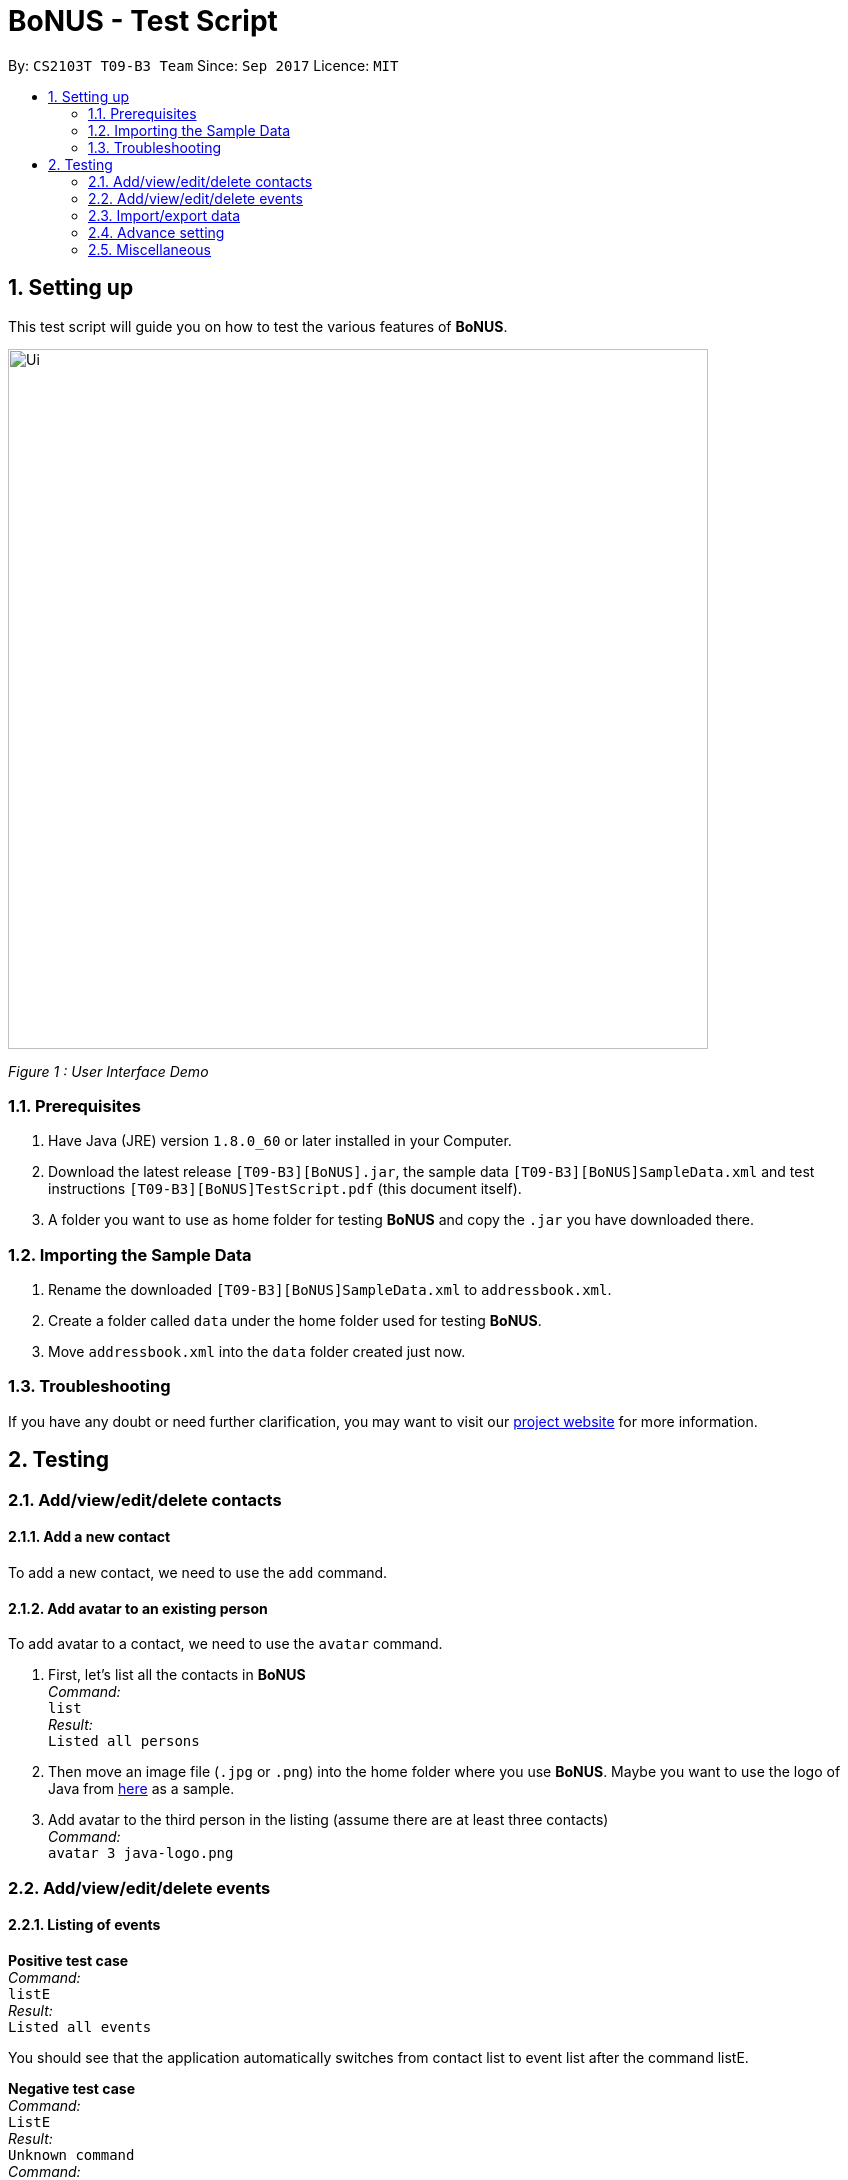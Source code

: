 = BoNUS - Test Script
:toc:
:toc-title:
:toc-placement: preamble
:sectnums:
:imagesDir: ../../../../docs/images
:stylesDir: ../../../../docs/stylesheets
:experimental:
ifdef::env-github[]
:tip-caption: :bulb:
:note-caption: :information_source:
endif::[]
:repoURL: https://github.com/CS2103AUG2017-T09-B3/main

// Workaround for asciidoctor-pdf compatibility issues.
:keyboard-icon: &#9000;

By: `CS2103T T09-B3 Team`      Since: `Sep 2017`      Licence: `MIT`

== Setting up

This test script will guide you on how to test the various features of **BoNUS**.

image::Ui.png[width="700"]
_Figure 1 : User Interface Demo_

=== Prerequisites

. Have Java (JRE) version `1.8.0_60` or later installed in your Computer.
. Download the latest release `[T09-B3][BoNUS].jar`, the sample data `[T09-B3][BoNUS]SampleData.xml` and test instructions
`[T09-B3][BoNUS]TestScript.pdf` (this document itself).
. A folder you want to use as home folder for testing **BoNUS** and copy the `.jar` you have downloaded there.

=== Importing the Sample Data

. Rename the downloaded `[T09-B3][BoNUS]SampleData.xml` to `addressbook.xml`.
. Create a folder called `data` under the home folder used for testing **BoNUS**.
. Move `addressbook.xml` into the `data` folder created just now.

=== Troubleshooting

If you have any doubt or need further clarification, you may want to visit our https://cs2103aug2017-t09-b3.github.io/main/[project website]
for more information.

== Testing

=== Add/view/edit/delete contacts

==== Add a new contact

To add a new contact, we need to use the `add` command.

==== Add avatar to an existing person

To add avatar to a contact, we need to use the `avatar` command.

. First, let's list all the contacts in *BoNUS* +
_Command:_ +
`list` +
_Result:_ +
`Listed all persons`

. Then move an image file (`.jpg` or `.png`) into the home folder where you use *BoNUS*. Maybe you want to use the
logo of Java from https://www.hostingireland.ie/images/java-logo.png[here] as a sample.

. Add avatar to the third person in the listing (assume there are at least three contacts) +
_Command:_ +
`avatar 3 java-logo.png`

=== Add/view/edit/delete events

==== Listing of events
*Positive test case* +
_Command:_ +
`listE` +
_Result:_ +
`Listed all events`

You should see that the application automatically switches from contact list to event list after the command listE.


*Negative test case* +
_Command:_ +
`ListE` +
_Result:_ +
`Unknown command` +
_Command:_ +
`lIsTE` +
_Result:_ +
`Unknown command`

Commands are case sensitive.


==== Adding of events

[NOTE]
====
* The standard format for time should be `DDMMYYYY HH:MM` in 24-hour format.
* However, the application may sometimes be _smart_ enough to interpret what you typed. For example, if you type `this afternoon`
or `tomorrow evening`, it will be automatically converted to the standard format.
* Do NOT try to _challenge_ the application, it is not promised to produce an expected result if you use non-standard format
or if the expression is not simple or clear enough.
* Avoid putting the year first when using the non-standard format.
====

To add an event, we need to use addE n/NAME dt/DATE_TIME a/ADDRESS of the event.

1) Adds a new event with Name `CS3201 Project Meeting`, DateTime `17112017 1530`, Address `School of Computing, SR09, NUS`


_Command:_ +
`addE n/CS3201 Project Meeting dt/17112017 15:30 a/School Of Computing, SR09, NUS` +
_Result:_ +
`New event added:  Event: CS3201 Project Meeting |  Date/Time: 17 Nov, 2017 15:30 |  Address: School Of Computing, SR09, NUS`


2) Adds a new event with Name `CS1231 Project Meeting`, DateTime `19112017 15:30`, Address `School of Computing, DR1, NUS` +
_Command:_ +
`addE n/CS1231 Project Meeting dt/19112017 15:30 a/School Of Computing, DR1, NUS` +
_Result:_ +
`New event added:  Event: CS1231 Project Meeting |  Date/Time: 19 Nov, 2017 15:30 |  Address: School of Computing, DR1, NUS`



==== Deleting of Events +

1) Deletes an Event with index 8 on the Event List

_Command:_ +
`deleteE 8` +
_Result:_ +
`Deleted Event:  Event: Project Meeting for CS2101 |  Date/Time: 01 Dec, 2017 09:00 |  Address: SR09, School of Computing`

2) Deletes an Event with index 11 on the Event List
_Command:_ +
`deleteE 11` +
_Result:_ +
`Deleted Event:  Event: Family Dinner |  Date/Time: 11 Dec, 2017 19:00 |  Address: Home Sweet Home`



==== Editing of Events
1) Edits Event from index 7 of Event list with a edited name of Movie Date with Bro
_Command:_ +
editE 7 n/Movie Date with Bro +
_Result:_ +
`Edited Event:  Event: Movie Date with Bro |  Date/Time: 22 Nov, 2017 22:00 |  Address: Golden Village Yishun` +
2) Edits Event from index 6 of Event list with an edited date/time of 18112017 15:00 +
_Command:_ +
editE 6 dt/18112017 15:00 +
_Result:_ +
`Edited Event:  Event: Family Lunch |  Date/Time: 18 Nov, 2017 15:00 |  Address: Sakae Sushi, Causeway Point`

At this point in time, Movie Date with bro should be at index 7 while
Family Lunch would be at index 5.

=== Import/export data

==== Import data from `.xml` format

To import data from a `.xml` file, we need to use the `import` command

==== Import timetable from NUSMods website

To import timetable from NUSMods website, we need to use the `import --nusmods` command.


[NOTE]
====
Make sure you have stable Internet connection when you are going to test this command.
====

*Positive test cases*

. Open your browser, and copy-paste your NUSMods timetable URL +
_Result:_ +
It should look like +++https://nusmods.com/timetable/2017-2018/sem1?CS2103T[TUT]=C01+++.

. Let's display the event listing first +
_Command:_ +
`listE` +
_Result:_ +
You should see the event listing interface.

. Use the import command +
_Command:_ +
`import --nusmods +++https://nusmods.com/timetable/2017-2018/sem1?CS2103T[TUT]=C01+++` +
_Result:_ +
You should see `CS2103T examination` has been added as an event into *BoNUS*.

*Negative test case*

Try to import the same NUSMods timetable into *BoNUS* again +
_Command:_ +
`import --nusmods +++https://nusmods.com/timetable/2017-2018/sem1?CS2103T[TUT]=C01+++` +
_Result:_ +
`0 examinations have been added as events.` +
`However, some examination were not added since they already exist in the application.`

==== Export data to `.xml` format

To export data to a `.xml` file, we need to use the `export` command

=== Advance setting

==== Add a new property

To add a new property, we need to use the `config --add-property` command.

*Positive test cases*

. Add a new property with the short name of `h` and full name of `hobby` +
_Command:_ +
`config --add-property s/h f/hobby` +
_Result:_ +
`Added a new property: s/h f/hobby`

. Adds a new property with the short name of `m`, full name of `major` and specify the regular expression constraint. +
_Command:_ +
`config --add-property s/m f/major m/Major should only contain letters and it should not be blank r/[{Alpha}]+` +
_Result:_ +
`Added a new property: s/m f/major m/Major should only contain letters and it should not be blank r/[{Alpha}]+`

. Set the value of customize property added just now in `AddCommand` +
_Command:_ +
`add n/Linda p/89658712 e/linda@example.com a/School of Computing h/Programming` +
_Result:_ +
`New person added: Linda Phone: 89658712 Email: linda@example.com Address: School of Computing Tags:` +
In the meantime, a new person card belonging to Linda should appear in the person listing panel.

. Verify the value of hobby has been set correctly +
_Command:_ +
`find Linda` +
`select 1` +
_Result:_ +
Linda's personal details are shown on the right-hand side of the interface. Properties are ordered by their full names and
each property takes one line. You should see the value of the row `Hobby` is `Programming`.

*Negative test cases*

. If there already exists a property with the same short name +
_Command:_ +
`config --add-property s/a f/attitude` +
_Result:_ +
`Another property with the same short name already exists in the application.`

. If the regular expression provided is invalid +
_Command:_ +
`config --add-property s/w f/weight m/Weight must be a positive integer. r/*asf`
_Result:_ +
`The regular expression you provided is invalid.`

==== Change the color of an existing tag

To change the color of an existing tag, we need to use the `config --set-tag-color` command.

*Positive test cases*

. First, let's list all the contacts to see what tags exist now +
_Command:_ +
`list` +
_Result:_ +
You should see all contacts stored in *BoNUS* are listed. Let's assume there is a tag called `friends`.

. Change the color of `friends` tag to a pre-defined color name +
_Command:_ +
`config --set-tag-color friends BurlyWood` +
_Result:_ +
You should notice the color of `friends` tag has been changed to BurlyWood.

. Change the color of `friends` tag to a valid RGB value +
_Command:_ +
`config --set-tag-color friends #FF6347` +
_Result:_ +
You should notice the color of `friends` tag has been changed to a color similar to red (its legal name is tomato).

*Negative test cases*

. If the tag does not exist in *BoNUS* yet +
_Command:_ +
`config --set-tag-color somethingNotExists blue` +
_Result:_ +
`There is no such tag.`

. If the provided color name is neither a valid color name defined in CSS standard nor a valid RGB value +
_Command:_ +
`config --set-tag-color friends someNonExistColor` +
_Result:_ +
The background color of `friends` tag becomes transparent. You may want to use a valid name to change it back.

=== Miscellaneous

==== View the help window

. Via command-line input +
_Command:_ +
`help` +
_Result:_ +
The help window should appear and display user guide to you.

. Via F1 +
_Command:_ +
{keyboard-icon} Press the `F1` key on your keyboard.
_Result:_ +
The help window should appear and display user guide to you.

. Via mouse +
_Command:_ +
Click `Help` -> `Help` on the menu bar at the top of the interface. +
_Result:_ +
The help window should appear and display user guide to you.

==== View the command input history

Use the history command to view the history of all input commands +
_Command:_ +
`history` +
_Result:_ +
`Entered commands (from most recent to earliest):` +
`...` +
_(All commands will be listed below.)_

==== Undo/redo previous commands

Use `undo` or `redo` to undo/redo the last command entered.
